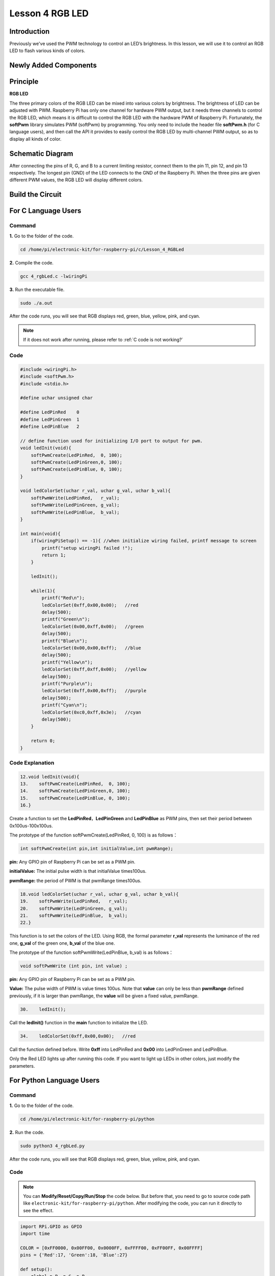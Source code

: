 Lesson 4 RGB LED
=====================

**Introduction**
---------------------------

Previously we've used the PWM technology to control an LED’s brightness.
In this lesson, we will use it to control an RGB LED to flash various
kinds of colors.

**Newly Added Components**
----------------------------------

.. image:: media_pi/image206.png
    :width: 600
    :align: center

**Principle**
--------------------

**RGB LED**

.. image:: media_pi/image207.png
    :width: 600
    :align: center

The three primary colors of the RGB LED can be mixed into various colors
by brightness. The brightness of LED can be adjusted with PWM. Raspberry
Pi has only one channel for hardware PWM output, but it needs three
channels to control the RGB LED, which means it is difficult to control
the RGB LED with the hardware PWM of Raspberry Pi. Fortunately, the
**softPwm** library simulates PWM (softPwm) by programming. You only
need to include the header file **softPwm.h** (for C language users),
and then call the API it provides to easily control the RGB LED by
multi-channel PWM output, so as to display all kinds of color.

**Schematic Diagram**
-----------------------

After connecting the pins of R, G, and B to a current
limiting resistor, connect them to the pin 11, pin 12, and pin 13
respectively. The longest pin (GND) of the LED connects to the GND of
the Raspberry Pi. When the three pins are given different PWM values,
the RGB LED will display different colors.

.. image:: media_pi/image264.png
    :width: 800
    :align: center

**Build the Circuit**
-----------------------

.. image:: media_pi/image98.png
    :width: 800
    :align: center

**For C Language Users**
----------------------------

**Command**
^^^^^^^^^^^^^^^^^

**1.** Go to the folder of the code.

.. raw:: html

    <run></run>

.. code-block::

    cd /home/pi/electronic-kit/for-raspberry-pi/c/Lesson_4_RGBLed

**2.** Compile the code.

.. raw:: html

    <run></run>

.. code-block::

    gcc 4_rgbLed.c -lwiringPi

**3.** Run the executable file.

.. raw:: html

    <run></run>

.. code-block::

    sudo ./a.out

After the code runs, you will see that RGB displays red, green, blue,
yellow, pink, and cyan.

.. note::

    If it does not work after running, please refer to :ref:`C code is not working?`


**Code**
^^^^^^^^^^^

.. code-block:: C

    #include <wiringPi.h>  
    #include <softPwm.h>  
    #include <stdio.h>  
      
    #define uchar unsigned char  
      
    #define LedPinRed    0  
    #define LedPinGreen  1  
    #define LedPinBlue   2  
      
    // define function used for initializing I/O port to output for pwm.   
    void ledInit(void){  
        softPwmCreate(LedPinRed,  0, 100);  
        softPwmCreate(LedPinGreen,0, 100);  
        softPwmCreate(LedPinBlue, 0, 100);  
    }  
      
    void ledColorSet(uchar r_val, uchar g_val, uchar b_val){  
        softPwmWrite(LedPinRed,   r_val);  
        softPwmWrite(LedPinGreen, g_val);  
        softPwmWrite(LedPinBlue,  b_val);  
    }  
      
    int main(void){  
        if(wiringPiSetup() == -1){ //when initialize wiring failed, printf message to screen  
            printf("setup wiringPi failed !");  
            return 1;   
        }  
      
        ledInit();  
      
        while(1){  
            printf("Red\n");  
            ledColorSet(0xff,0x00,0x00);   //red          
            delay(500);  
            printf("Green\n");  
            ledColorSet(0x00,0xff,0x00);   //green  
            delay(500);  
            printf("Blue\n");  
            ledColorSet(0x00,0x00,0xff);   //blue  
            delay(500);  
            printf("Yellow\n");  
            ledColorSet(0xff,0xff,0x00);   //yellow  
            delay(500);  
            printf("Purple\n");  
            ledColorSet(0xff,0x00,0xff);   //purple  
            delay(500);  
            printf("Cyan\n");  
            ledColorSet(0xc0,0xff,0x3e);   //cyan  
            delay(500);  
        }  
      
        return 0;  
    }   

**Code Explanation**
^^^^^^^^^^^^^^^^^^^^^^^^

.. code-block:: C

    12.void ledInit(void){  
    13.    softPwmCreate(LedPinRed,  0, 100);  
    14.    softPwmCreate(LedPinGreen,0, 100);  
    15.    softPwmCreate(LedPinBlue, 0, 100);  
    16.}  


Create a function to set the **LedPinRed**，**LedPinGreen** and **LedPinBlue** as PWM pins, 
then set their period between 0x100us-100x100us.

The prototype of the function softPwmCreate(LedPinRed,  0, 100) is as follows：

.. code-block:: C

    int softPwmCreate(int pin,int initialValue,int pwmRange);

**pin:** Any GPIO pin of Raspberry Pi can be set as a PWM pin. 

**initialValue:** The initial pulse width is that initialValue times100us.

**pwmRange:** the period of PWM is that pwmRange times100us.

.. code-block:: C

    18.void ledColorSet(uchar r_val, uchar g_val, uchar b_val){  
    19.    softPwmWrite(LedPinRed,   r_val);  
    20.    softPwmWrite(LedPinGreen, g_val);  
    21.    softPwmWrite(LedPinBlue,  b_val);  
    22.}  

This function is to set the colors of the LED. Using RGB, 
the formal parameter **r_val** represents 
the luminance of the red one, **g_val** of the green one, **b_val** of the blue one. 

The prototype of the function softPwmWrite(LedPinBlue,  b_val) is as follows：

.. code-block:: C

    void softPwmWrite (int pin, int value) ;

**pin:** Any GPIO pin of Raspberry Pi can be set as a PWM pin. 

**Value:** The pulse width of PWM is value times 100us. Note that **value** can only be less than 
**pwmRange** defined previously, if it is larger than pwmRange, 
the **value** will be given a fixed value, pwmRange.

.. code-block:: C

    30.    ledInit(); 
     
Call the **ledInit()** function in the **main** function to initialize the LED.  

.. code-block:: C

    34.    ledColorSet(0xff,0x00,0x00);   //red

Call the function defined before. Write **0xff** into LedPinRed and **0x00** into 
LedPinGreen and LedPinBlue. 

Only the Red LED lights up after running this code. If you want to light up 
LEDs in other colors, just modify the parameters.

**For Python Language Users**
-------------------------------

**Command**
^^^^^^^^^^^^^^^^^^

**1.** Go to the folder of the code.

.. raw:: html

    <run></run>

.. code-block::

    cd /home/pi/electronic-kit/for-raspberry-pi/python

**2.** Run the code.

.. raw:: html

    <run></run>

.. code-block::

    sudo python3 4_rgbLed.py

After the code runs, you will see that RGB displays red, 
green, blue, yellow, pink, and cyan.

**Code**
^^^^^^^^^^^^

.. note::
    You can **Modify/Reset/Copy/Run/Stop** the code below. But before that, you need to go to  source code path like ``electronic-kit/for-raspberry-pi/python``. After modifying the code, you can run it directly to see the effect.

.. raw:: html

    <run></run>

.. code-block:: python

    import RPi.GPIO as GPIO  
    import time  
      
    COLOR = [0xFF0000, 0x00FF00, 0x0000FF, 0xFFFF00, 0xFF00FF, 0x00FFFF]  
    pins = {'Red':17, 'Green':18, 'Blue':27}  
      
    def setup():  
        global p_R, p_G, p_B  
        GPIO.setmode(GPIO.BCM)  
        for i in pins:  
            GPIO.setup(pins[i], GPIO.OUT, initial=GPIO.LOW)  
      
        # Set all led as pwm channel and frequece to 2KHz  
        p_R = GPIO.PWM(pins['Red'], 2000)  
        p_G = GPIO.PWM(pins['Green'], 2000)  
        p_B = GPIO.PWM(pins['Blue'], 2000)  
      
        # Set all begin with value 0  
        p_R.start(0)  
        p_G.start(0)  
        p_B.start(0)  
      
    def MAP(x, in_min, in_max, out_min, out_max):  
        return (x - in_min) * (out_max - out_min) / (in_max - in_min) + out_min  
      
    def setColor(color):  
        # Devide colors from 'color' veriable  
        R_val = (color & 0xFF0000) >> 16  
        G_val = (color & 0x00FF00) >> 8  
        B_val = (color & 0x0000FF) >> 0  
      
        # Map color value from 0~255 to 0~100  
        R_val = MAP(R_val, 0, 255, 0, 100)  
        G_val = MAP(G_val, 0, 255, 0, 100)  
        B_val = MAP(B_val, 0, 255, 0, 100)  
          
        # Change the colors  
        p_R.ChangeDutyCycle(R_val)   
        p_G.ChangeDutyCycle(G_val)  
        p_B.ChangeDutyCycle(B_val)  
      
        print ("color_msg: R_val = %s,  G_val = %s, B_val = %s"%(R_val, G_val, B_val))     
      
    def main():  
        while True:  
            for color in COLOR:  
                setColor(color)  
                time.sleep(0.5)     
      
    def destroy():  
        # Stop all pwm channel  
        p_R.stop()  
        p_G.stop()  
        p_B.stop()  
        # Turn off all LEDs  
        GPIO.output(pins, GPIO.LOW)  
        # Release resource  
        GPIO.cleanup()  
      
    # If run this script directly, do:  
    if __name__ == '__main__':  
        setup()  
        try:  
            main()  
        # When 'Ctrl+C' is pressed, the child program   
        # destroy() will be  executed.  
        except KeyboardInterrupt:  
            destroy()  

**Code Explanation**
^^^^^^^^^^^^^^^^^^^^^

.. code-block:: 

     14.    p_R = GPIO.PWM(pins['Red'], 2000)  

This statement is used to set the pin to a specific PWM 
frequency, in this case **2000** Hz.

.. code-block:: 

    23.def MAP(x, in_min, in_max, out_min, out_max):  
    24.    return (x - in_min) * (out_max - out_min) / (in_max - in_min) + out_min  

Define a **map** function for mapping values. For instance, x=50, in_min=0, 
in_max=255, out_min=0, out_max=100. After the map 
function mapping, it returns (50-0) * (100-0)/(255-0) +0=19.6, meaning that 50 
in 0-255 equals 19.6 in 0-100.

.. code-block:: 

    26.def setColor(color):
    27.    R_val = (color & 0xFF0000) >> 16  
    28.    G_val = (color & 0x00FF00) >> 8  
    29.    B_val = (color & 0x0000FF) >> 0  

Create a **setColor()** function to assign different value to the 
three variables: R_val, G_val, B_val. Input color should be hexadecimal 
with red value, blue value, green value. Assign the first two values of the 
hexadecimal to R_val, the middle two to G_val, assign the last two values to 
B_val, please refer to the shift operation of the hexadecimal for 
details. For example, color=0xFF00FF, then R_val=(0xFF00FF & 0xFF0000)>>16 = 0xFF, 
G_val = 0x00, B_val=0xFF.

.. code-block:: 

    32.# Map color value from 0~255 to 0~100  
    33.    R_val = MAP(R_val, 0, 255, 0, 100)  
    34.    G_val = MAP(G_val, 0, 255, 0, 100)  
    35.    B_val = MAP(B_val, 0, 255, 0, 100)  
    36.      
    37.    # Change the colors  
    38.    p_R.ChangeDutyCycle(R_val)   
    39.    p_G.ChangeDutyCycle(G_val)  
    40.    p_B.ChangeDutyCycle(B_val) 

Map the RGB value from **0** - **255** to **0** - **100**. After that, get a value. 
Then set it to be the duty cycle of R_val, 
G_val and B_val, and the RGB LED displays corresponding colors.

.. code-block:: 

    46.            for color in COLOR:  
    47.            setColor(color)  
    48.            time.sleep(0.5)

Assign every item in the **COLOR** list to 
the color respectively and change the color 
of the RGB LED via the **setColor()** function. 

**Phenomenon Picture**
-----------------------

.. image:: media_pi/image99.jpeg
    :width: 800
    :align: center

